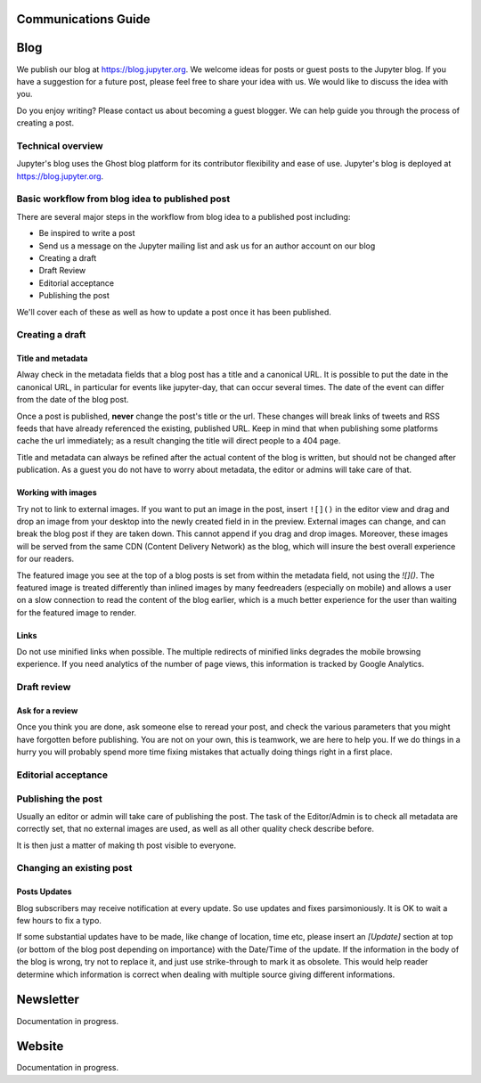 ====================
Communications Guide
====================

====
Blog
====

We publish our blog at `<https://blog.jupyter.org>`_. We welcome ideas for posts
or guest posts to the Jupyter blog. If you have a suggestion for a future post,
please feel free to share your idea with us. We would like to discuss the idea
with you.

Do you enjoy writing? Please contact us about becoming a guest blogger. We can
help guide you through the process of creating a post.

Technical overview
------------------

Jupyter's blog uses the Ghost blog platform for its contributor flexibility and
ease of use. Jupyter's blog is deployed at `<https://blog.jupyter.org>`_.

Basic workflow from blog idea to published post
-----------------------------------------------

There are several major steps in the workflow from blog idea to a published post
including:

* Be inspired to write a post
* Send us a message on the Jupyter mailing list and ask us for an author account on our blog
* Creating a draft
* Draft Review
* Editorial acceptance
* Publishing the post

We'll cover each of these as well as how to update a post once it has been
published.

Creating a draft
----------------

Title and metadata
~~~~~~~~~~~~~~~~~~

Alway check in the metadata fields that a blog post has a title and a canonical
URL. It is possible to put the date in the canonical URL, in particular for events
like jupyter-day, that can occur several times. The date of the event can differ
from the date of the blog post. 

Once a post is published, **never** change the post's title or the url. These
changes will break links of tweets and RSS feeds that have already referenced
the existing, published URL. Keep in mind that when publishing some platforms
cache the url immediately; as a result changing the title will direct people to
a 404 page.

Title and metadata can always be refined after the actual content of the blog
is written, but should not be changed after publication. As a guest you do not
have to worry about metadata, the editor or admins will take care of that. 

Working with images
~~~~~~~~~~~~~~~~~~~

Try not to link to external images. If you want to put an image in the post,
insert ``![]()`` in the editor view and drag and drop an image from your
desktop into the newly created field in in the preview. External images can
change, and can break the blog post if they are taken down. This cannot append
if you drag and drop images. Moreover, these images  will be served from the
same CDN (Content Delivery Network) as the blog, which will insure the best
overall experience for our readers.

The featured image you see at the top of a blog posts is set from within the
metadata field, not using the `![]()`. The featured image is treated differently
than inlined images by many feedreaders (especially on mobile) and allows a user
on a slow connection to read the content of the blog earlier, which is a much
better experience for the user than waiting for the featured image to render.  

Links
~~~~~

Do not use minified links when possible. The multiple redirects of minified
links degrades the mobile browsing experience. If you need analytics of
the number of page views, this information is tracked by Google Analytics. 

Draft review
------------

Ask for a review
~~~~~~~~~~~~~~~~

Once you think you are done, ask someone else to reread your post, and check
the various parameters that you might have forgotten before publishing. 
You are not on your own, this is teamwork, we are here to help you.
If we do things in a hurry you will probably spend more time fixing mistakes 
that actually doing things right in a first place. 

Editorial acceptance
--------------------

Publishing the post
-------------------

Usually an editor or admin will take care of publishing the post. The task of
the Editor/Admin is to check all metadata are correctly set, that no external
images are used, as well as all other quality check describe before. 

It is then just a matter of making th post visible to everyone.

Changing an existing post
-------------------------

Posts Updates
~~~~~~~~~~~~~

Blog subscribers may receive notification at every update. So use updates and
fixes parsimoniously. It is OK to wait a few hours to fix a typo. 

If some substantial updates have to be made, like change of location, time etc,
please insert an `[Update]` section at top (or bottom of the blog post
depending on importance) with the Date/Time of the update. If the information
in the body of the blog is wrong, try not to replace it, and just use
strike-through to mark it as obsolete. This would help reader determine which
information is correct when dealing with multiple source giving different
informations. 

==========
Newsletter
==========

Documentation in progress.

=======
Website
=======

Documentation in progress.

